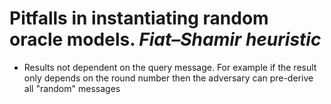 * Pitfalls in instantiating random oracle models. [[Fiat–Shamir heuristic]]
+ Results not dependent on the query message. For example if the result only depends on the round number then the adversary can pre-derive all "random" messages